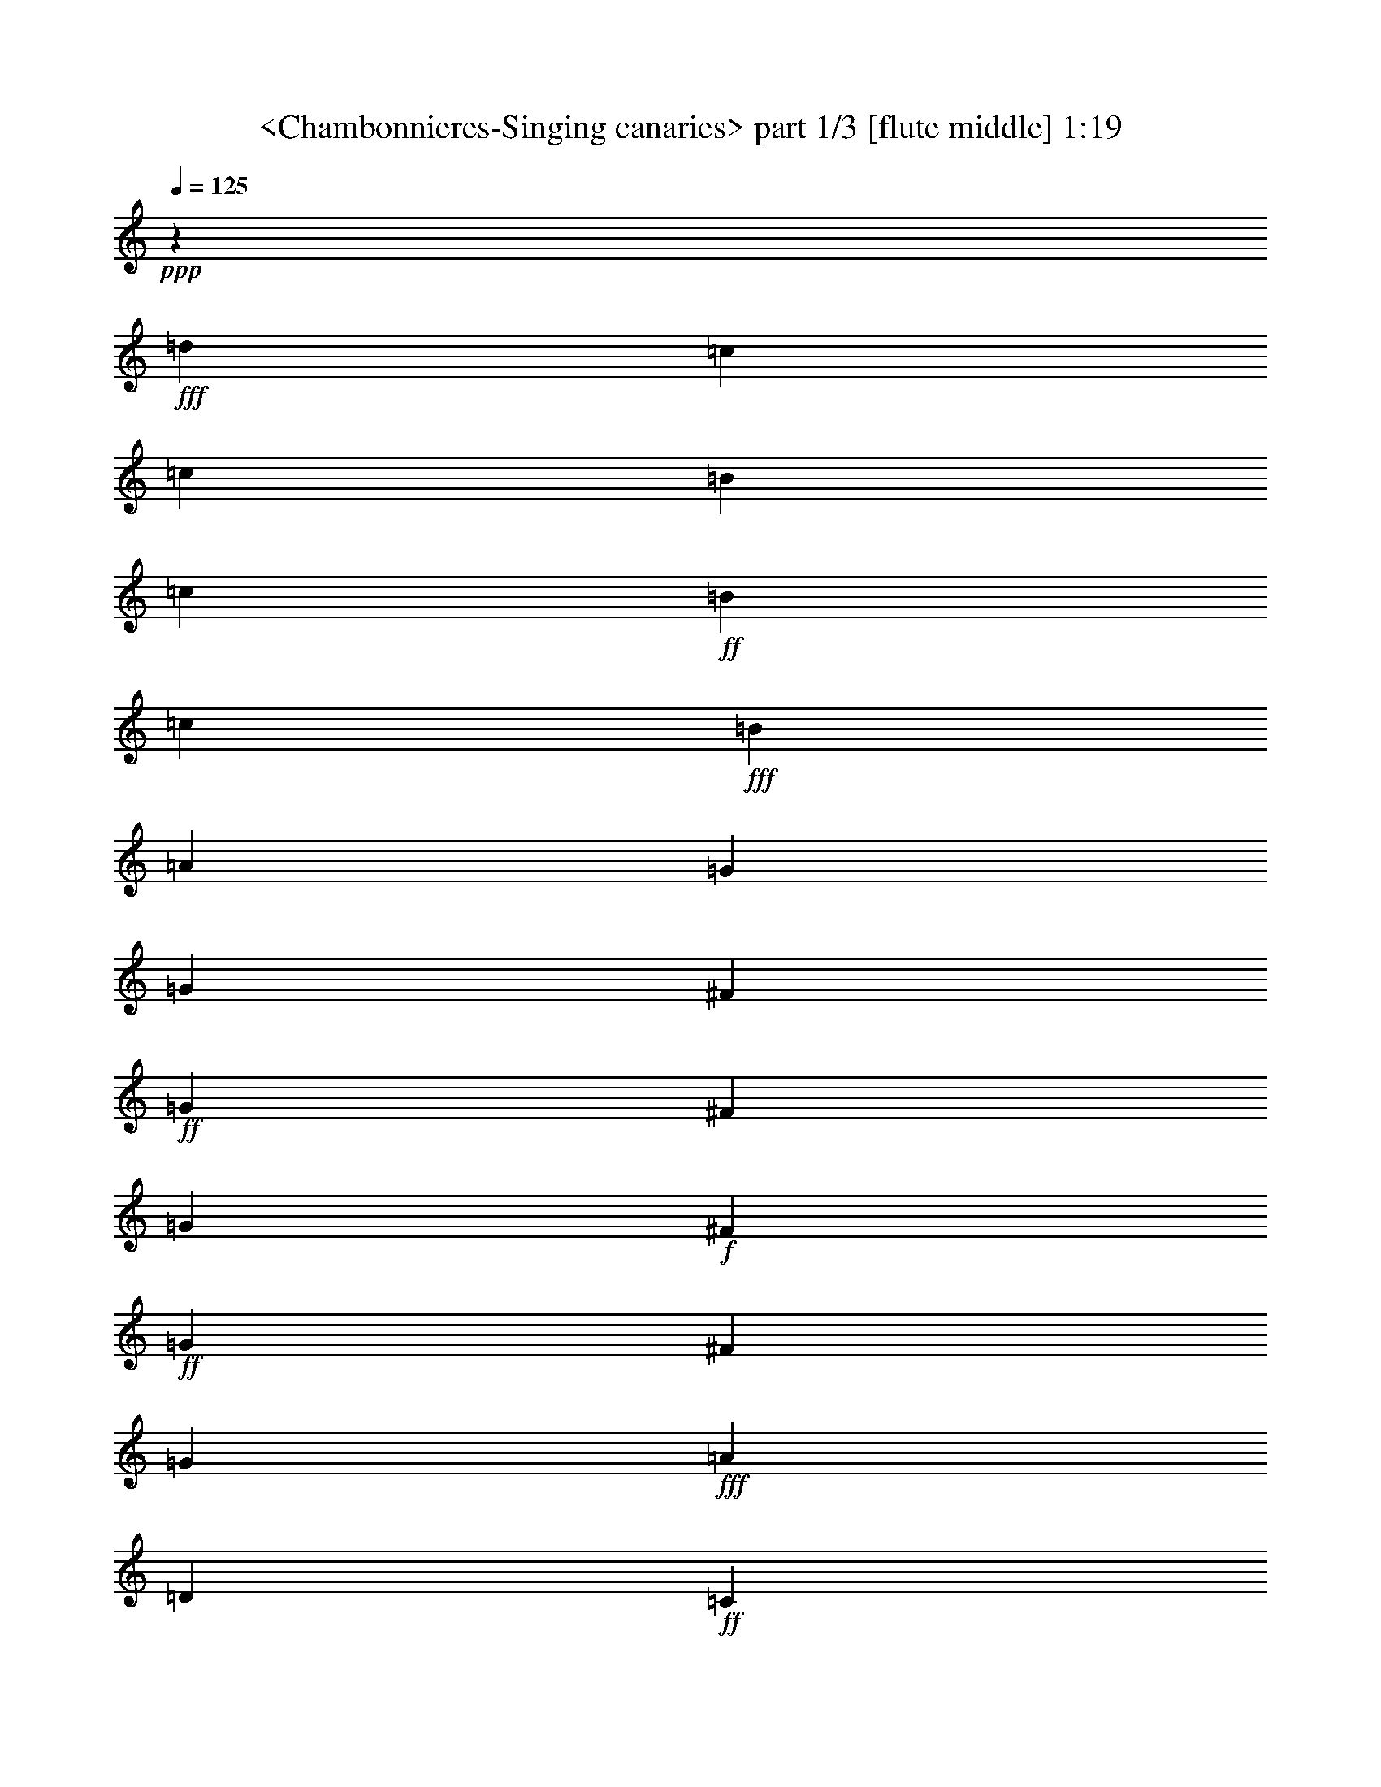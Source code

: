 % Produced with Bruzo's Transcoding Environment
% Transcribed by  Sev of Instant Play

X:1
T:  <Chambonnieres-Singing canaries> part 1/3 [flute middle] 1:19
Z: Transcribed with BruTE 64
L: 1/4
Q: 125
K: C
+ppp+
z15307/13544
+fff+
[=d4853/13544]
[=c1157/1693]
[=c1759/13544]
[=B1757/13544]
[=c6875/54176]
+ff+
[=B1753/13544]
[=c7151/54176]
+fff+
[=B9565/27088]
[=A17425/54176]
[=G17425/27088]
[=G9559/54176]
[^F9559/54176]
+ff+
[=G3933/27088]
[^F9559/54176]
[=G9559/54176]
+f+
[^F3933/27088]
+ff+
[=G9559/54176]
[^F9559/54176]
[=G17425/27088]
+fff+
[=A3373/1693]
[=D306/1693]
+ff+
[=C2459/13544]
+fff+
[=D44369/27088]
[=E9849/54176]
+ff+
[=D4925/27088]
+fff+
[=E22199/13544]
[=G9547/54176]
+ff+
[^F3927/27088]
[=G9547/54176]
[^F2387/13544]
[=G3927/27088]
+f+
[^F9547/54176]
[=G3927/27088]
+ff+
[^F24985/13544]
+fff+
[^F8701/27088]
[=G17401/27088]
[=A53897/54176]
[=G8701/27088]
[^F36495/54176]
[^F2387/13544]
[=E3927/27088]
[^F9547/54176]
+ff+
[=E9547/54176]
[^F6961/54176]
[=E435/3386]
[^F1703/13544]
[=E435/3386]
[^F3555/27088]
+fff+
[=E2281/3386]
[=A,106101/54176-=D106101/54176]
[=A,107387/54176=E107387/54176]
[^F5647/27088-=D5647/27088-]
[=A,96907/54176=D96907/54176^F96907/54176]
[=B,31/16=D31/16=G31/16-]
[=A,6879/6772-=G6879/6772]
[=A,15803/54176-=A15803/54176]
[=A,2891/13544-=G2891/13544-^F2891/13544]
+ppp+
[=A,/8-=G/8]
+fff+
[=A,9879/27088^F9879/27088]
[=G36639/54176-]
[=D9255/13544=G9255/13544-]
[=B,75247/54176=G75247/54176]
z8619/27088
[=d9783/27088]
[=c37573/54176]
[=c3563/27088]
[=B7103/54176]
+ff+
[=c6943/54176]
[=B4389/27088]
[=c7189/54176]
[=B17465/54176]
+fff+
[=A17425/54176]
[=G36543/54176]
[=G9559/54176]
[^F3933/27088]
+ff+
[=G9559/54176]
[^F9559/54176]
[=G3933/27088]
[^F9559/54176]
+f+
[=G9559/54176]
[^F3933/27088]
+fff+
[=G36543/54176]
[=A3373/1693]
[=D233/1693]
[=C7537/54176]
[=D23551/13544]
[=E9489/54176]
[=D1861/13544]
[=E94855/54176]
[=G9571/54176]
[^F3939/27088]
[=G9571/54176]
+ff+
[^F9571/54176]
[=G3939/27088]
[^F4785/27088]
[=G9571/54176]
[^F24627/13544]
+fff+
[^F17449/54176]
[=G18295/27088]
[=A6755/6772]
[=G2181/6772]
[^F36591/54176]
[^F3939/27088]
[=E9571/54176]
[^F9571/54176]
+ff+
[=E3939/27088]
[^F6979/54176]
[=E1745/13544]
[^F4261/27088]
[=E1745/13544]
+f+
[^F7129/54176]
+ff+
[=E17449/27088]
+fff+
[=A,54039/27088-=D54039/27088]
[=A,107687/54176=E107687/54176]
[^F13003/54176-=D13003/54176-]
[=A,95467/54176=D95467/54176^F95467/54176]
[=B,2=D2=G2-]
[=A,26883/27088-=G26883/27088]
[=A,8379/27088-=A8379/27088]
[=A,10467/54176-=G10467/54176-^F10467/54176]
+ppp+
[=A,/8-=G/8]
+ff+
[=A,20043/54176^F20043/54176]
+fff+
[=G35087/54176-]
[=D18625/27088=G18625/27088-]
[=B,38623/27088=G38623/27088]
z20405/54176
[=G19977/54176]
[=A38315/54176]
[=c8993/54176]
[=B3631/27088]
[=c1769/13544]
+ff+
[=B8899/54176]
[=c3683/27088]
[=B17891/54176]
+fff+
[=c9727/27088]
[=d9243/13544]
[=G54227/27088=d54227/27088]
[=G108497/27088=e108497/27088]
z26961/27088
[=f2187/6772]
[=e36687/54176]
[=e3499/27088]
[=d6999/54176]
+ff+
[=e214/1693]
[=d6999/54176]
[=e4421/27088]
[=d17497/54176]
+fff+
[=c2187/6772]
[=B36687/54176]
[=E216937/54176=c216937/54176]
z26989/27088
[=c17497/54176]
[=B18343/27088]
[=B6999/54176]
[=A3499/27088]
+ff+
[=B214/1693]
[=A6999/54176]
[=B4421/27088]
[=A17497/54176]
+fff+
[=B17497/54176]
[=G18343/27088]
[=G9595/54176]
[^F3951/27088]
[=G9595/54176]
+ff+
[^F4797/27088]
[=G3951/27088]
[^F9595/54176]
+f+
[=G9595/54176]
+ff+
[^F29067/13544]
+fff+
[=G18343/27088]
[=B6999/54176]
[=A6999/54176]
+ff+
[=B214/1693]
[=A3499/27088]
[=B8843/54176]
[=A2187/6772]
+fff+
[=G17497/54176]
[^F18343/27088]
[^F6999/54176]
[=E6999/54176]
[^F214/1693]
+ff+
[=E3499/27088]
[^F8843/54176]
[=E2187/6772]
+fff+
[=D17497/54176]
[^C18343/27088]
[=E9595/54176]
[=D3951/27088]
+ff+
[=E9595/54176]
[=D9595/54176]
[=E3951/27088]
[=D4797/27088]
[=E9595/54176]
[=D98771/54176]
+fff+
[=E17497/54176]
[^F18343/27088]
[=G6773/6772]
[=A1023/3386]
[=G5643/27088-=c5643/27088-=B5643/27088]
[=G/8-=B/8-=c/8]
+ppp+
[=G19757/54176=B19757/54176]
+fff+
[=G8325/13544-]
[=G6811/54176-=c6811/54176=B6811/54176-]
[=G14861/54176-=B14861/54176-=c14861/54176]
+ppp+
[=G35897/54176-=B35897/54176]
+fff+
[=G17497/54176=c17497/54176]
[=d54183/54176-]
[=G2187/6772=d2187/6772-]
[=D36673/54176=d36673/54176-]
[=E71821/54176-=d71821/54176]
[=E18583/27088=c18583/27088]
[=G8791/54176=c8791/54176-]
[^F7097/54176=c7097/54176-]
[=G6943/54176=c6943/54176-]
[^F3549/27088=c3549/27088-]
[=G7317/54176=c7317/54176-]
[^F4843/13544-=c4843/13544]
[^F17745/54176=d17745/54176]
[=G37181/54176=B37181/54176]
[=D3553/27088-=B3553/27088]
[=D551/3386-=A551/3386]
[=D3509/27088-=B3509/27088]
+ff+
[=D899/6772-=A899/6772]
[=D3675/27088-=B3675/27088]
+fff+
[=D19671/54176-=A19671/54176]
[=D2459/6772=G2459/6772]
[=C30795/54176^F30795/54176]
z/8
[=B,/8-]
[=B,152725/54176=D152725/54176=G152725/54176-]
+ppp+
[=G/8]
z12967/54176
+fff+
[=G20061/54176]
[=A19215/27088]
[=c565/3386]
[=B3673/27088]
[=c224/1693]
+ff+
[=B7303/54176]
[=c9155/54176]
+fff+
[=B2487/6772]
[=c18083/54176]
[=d18683/27088]
[=G108261/54176=d108261/54176]
[=G108105/27088=e108105/27088]
z54345/54176
[=f546/1693]
[=e36639/54176]
[=e6989/54176]
[=d6989/54176]
+ff+
[=e6839/54176]
[=d6989/54176]
[=e276/1693]
+fff+
[=d17473/54176]
[=c546/1693]
[=B36639/54176]
[=E108365/27088=c108365/27088]
z1682/1693
[=c17473/54176]
[=B18319/27088]
[=B3495/27088]
[=A6989/54176]
+ff+
[=B6839/54176]
[=A6989/54176]
[=B7139/54176]
[=A19165/54176]
+fff+
[=B17473/54176]
[=G18319/27088]
[=G3945/27088]
[^F9583/54176]
+ff+
[=G9583/54176]
[^F3945/27088]
[=G9583/54176]
[^F4791/27088]
[=G3945/27088]
[^F117805/54176]
+fff+
[=G18319/27088]
[=B6989/54176]
[=A6989/54176]
+ff+
[=B6839/54176]
[=A6989/54176]
[=B1785/13544]
+fff+
[=A546/1693]
[=G9583/27088]
[^F34945/54176]
[^F4341/27088]
[=E6989/54176]
+ff+
[^F6839/54176]
[=E6989/54176]
[^F1785/13544]
[=E546/1693]
+fff+
[=D9583/27088]
[^C34945/54176]
[=E9583/54176]
[=D9583/54176]
[=E3945/27088]
+ff+
[=D9583/54176]
[=E4791/27088]
[=D3945/27088]
[=E9583/54176]
+fff+
[=D98639/54176]
[=E9583/27088]
[^F34945/54176]
[=G54111/54176]
[=A17089/54176]
[=G13311/54176-=c13311/54176=B13311/54176]
+ff+
[=G7389/54176-=c7389/54176]
+fff+
[=G1617/6772=B1617/6772-]
[=G/8-=B/8]
+ppp+
[=G14933/27088-]
+fff+
[=G453/3386-=c453/3386=B453/3386-]
[=G6355/27088-=B6355/27088=c6355/27088]
[=G37539/54176-=B37539/54176]
[=G17473/54176=c17473/54176]
[=d54111/54176-]
[=G17473/54176=d17473/54176-]
[=D1149/1693=d1149/1693-]
[=E35727/27088-=d35727/27088]
[=E36755/54176=c36755/54176]
[=G7051/54176=c7051/54176-]
[^F1767/13544=c1767/13544-]
[=G6923/54176=c6923/54176-]
[^F8767/54176=c8767/54176-]
[=G7437/54176=c7437/54176-]
[^F8727/27088-=c8727/27088]
[^F19407/54176=d19407/54176]
[=G37281/54176=B37281/54176]
[=D7135/54176-=B7135/54176]
[=D3575/27088-=A3575/27088]
[=D7007/54176-=B7007/54176]
+ff+
[=D4433/27088-=A4433/27088]
[=D7383/54176-=B7383/54176]
+fff+
[=D19879/54176-=A19879/54176]
[=D20033/54176=G20033/54176]
[=C31911/54176^F31911/54176]
z/8
[=B,3/16-=D3/16-]
[=B,151803/27088=D151803/27088-=G151803/27088-]
+ppp+
[=D10667/54176=G10667/54176]
z117/16

X:2
T:  <Chambonnieres-Singing canaries> part 2/3 [clarinet] 1:19
Z: Transcribed with BruTE 64
L: 1/4
Q: 125
K: C
+ppp+
z224171/54176
+f+
[=d3373/3386]
[=c9559/27088]
[=B17425/27088]
[=B3485/27088]
+mf+
[=A3485/27088]
[=B6821/54176]
[=A8663/54176]
[=B7119/54176]
[=A17425/54176]
+f+
[=G17425/54176]
[^F36543/54176]
[=G54539/54176]
[=A8689/27088]
[=B36449/54176]
[=c27299/27088]
[=B17401/54176]
[=A2281/3386]
[=d53897/54176]
[=c17401/54176]
[=B2281/3386]
[=A31417/54176-]
[=A/8=B/8-]
+ppp+
[=B8489/6772]
+f+
[=d9547/54176]
+mf+
[^c2387/13544]
[=d3927/27088]
[^c9547/54176]
[=d9547/54176]
[^c3927/27088]
+mp+
[=d9547/54176]
[^c7855/54176]
+mf+
[=d4557/6772]
z3371/3386
+f+
[=A8701/27088]
[=G2281/3386]
[=G435/3386]
+mf+
[^F6961/54176]
[=G6811/54176]
[^F6961/54176]
[=G7109/54176]
[^F19095/54176]
+f+
[=E17401/54176]
[=D34803/54176]
[=D435/3386]
+mf+
[^C4327/27088]
[=D6811/54176]
+mp+
[^C6961/54176]
[=D7109/54176]
+mf+
[^C8701/27088]
+f+
[=B,17401/54176]
[=A,2281/3386]
[=D53897/54176]
[^C17401/54176]
[=D2281/3386]
[=C6961/54176]
+mf+
[=B,435/3386]
[=C1703/13544]
[=B,435/3386]
+mp+
[=C3555/27088]
+mf+
[=B,9547/27088]
+f+
[=A,17401/54176]
[=G,34803/54176]
[=D71299/54176]
[=D,36495/54176]
[=G,27749/13544-]
[=G,56201/27088=G56201/27088]
z108457/54176
[=d3373/3386]
[=c17425/54176]
[=B36543/54176]
[=B3485/27088]
+mf+
[=A3485/27088]
[=B1705/13544]
[=A3485/27088]
[=B445/3386]
[=A9559/27088]
+f+
[=G17425/54176]
[^F36543/54176]
[=G55229/54176]
[=A17425/54176]
[=B36543/54176]
[=c57749/54176]
[=B17449/54176]
[=A18295/27088]
[=d54039/54176]
[=c17449/54176]
[=B36591/54176]
[=A18295/27088]
[=B2234/1693]
+mf+
[=d3939/27088]
[^c9571/54176]
[=d9571/54176]
[^c3939/27088]
[=d9571/54176]
[^c9571/54176]
+mp+
[=d3939/27088]
[^c4785/27088]
+mf+
[=d37243/54176]
z53387/54176
+f+
[=A17449/54176]
[=G17449/27088]
[=G271/1693]
+mf+
[^F1745/13544]
[=G6829/54176]
[^F1745/13544]
[=G7129/54176]
[^F17449/54176]
+f+
[=E9571/27088]
[=D34897/54176]
+mf+
[=D1745/13544]
[^C271/1693]
[=D3415/27088]
[^C6979/54176]
+mp+
[=D3565/27088]
+mf+
[^C2181/6772]
+f+
[=B,9571/27088]
[=A,17449/27088]
[=D54039/54176]
[^C17449/54176]
[=D18295/27088]
[=C1745/13544]
+mf+
[=B,6979/54176]
[=C3415/27088]
+mp+
[=B,1745/13544]
[=C4411/27088]
+mf+
[=B,17449/54176]
+f+
[=A,2181/6772]
[=G,36591/54176]
[=D2234/1693]
[=D,36591/54176]
[=G,55905/27088-]
[=G,58235/27088=G58235/27088]
[=G,113913/54176]
[=G54271/54176-]
[=G17497/54176-=A17497/54176]
[=G36311/54176=B36311/54176]
+mf+
[=c14861/54176-=B14861/54176]
+ppp+
[=c32925/54176]
z/8
+f+
[=C17497/54176-]
[=C18343/27088=D18343/27088]
[=C6999/54176-=F6999/54176]
+mf+
[=C6999/54176-=E6999/54176]
[=C214/1693-=F214/1693]
[=C6999/54176-=E6999/54176]
[=C4421/27088-=F4421/27088]
[=C2187/6772-=E2187/6772]
+f+
[=C17497/54176-=F17497/54176]
[=C36687/54176=G36687/54176]
[=F,/8-]
[=F,50797/27088=A50797/27088]
[=G,3499/27088-]
[=G,3711/6772-=B3711/6772]
[=G,34993/54176-=A34993/54176]
[=G,36687/54176=G36687/54176]
[=C54183/54176-]
[=C2187/6772-=E2187/6772]
[=C36687/54176^F36687/54176]
[=C54183/54176-=G54183/54176]
[=C2187/6772=A2187/6772]
[=B,36687/54176=B36687/54176]
[=A,54183/13544=c54183/13544]
[=D54183/54176-]
[=D17497/54176-=c17497/54176]
[=D18343/27088=B18343/27088]
[=D54183/54176-=A54183/54176]
[=D17497/54176=B17497/54176]
[=E18343/27088=G18343/27088]
[^F2240/1693=d2240/1693-]
[=G18343/27088=d18343/27088]
[=A2240/1693-]
[=A,1146/1693=A1146/1693-]
[=B,54197/54176-=A54197/54176]
[=B,17497/54176-=B17497/54176]
[=B,18343/27088=A18343/27088]
[=G2240/1693=B2240/1693-]
[^F18343/27088=B18343/27088]
[=E2240/1693]
[=E,36687/54176]
[=E18343/27088]
[=D54183/54176]
[=C17497/54176]
[=B,54183/27088]
+mf+
[=D3499/27088]
[=C6999/54176]
[=D214/1693]
[=C6999/54176]
[=D4421/27088]
[=C8767/27088]
+f+
[=B,17587/54176]
[=A,18583/27088]
[=D13943/6772]
[=D,7173/3386]
[=G,39277/27088-]
[=G,40123/54176-=D40123/54176]
[=G,59337/27088=G59337/27088]
[=G,115357/54176]
[=G27075/27088-]
[=G19165/54176-=A19165/54176]
[=G17473/27088=B17473/27088]
[=c276/1693]
+mf+
[=B7139/54176]
[=c9535/13544]
+f+
[=C19165/54176-]
[=C17473/27088=D17473/27088]
[=C6989/54176-=F6989/54176]
[=C6989/54176-=E6989/54176]
+mf+
[=C2133/13544-=F2133/13544]
[=C6989/54176-=E6989/54176]
[=C7139/54176-=F7139/54176]
[=C17473/54176-=E17473/54176]
+f+
[=C546/1693-=F546/1693]
[=C36639/54176=G36639/54176]
[=F,6989/54176-]
[=F,101233/54176=A101233/54176]
[=G,7289/54176-]
[=G,29349/54176-=B29349/54176]
[=G,34945/54176-=A34945/54176]
[=G,36639/54176=G36639/54176]
[=C54111/54176-]
[=C546/1693-=E546/1693]
[=C36639/54176^F36639/54176]
[=C54111/54176-=G54111/54176]
[=C546/1693=A546/1693]
[=B,18319/27088=B18319/27088]
[=A,54111/13544=c54111/13544]
[=D54111/54176-]
[=D17473/54176-=c17473/54176]
[=D18319/27088=B18319/27088]
[=D54111/54176-=A54111/54176]
[=D17473/54176=B17473/54176]
[=E18319/27088=G18319/27088]
[^F2237/1693=d2237/1693-]
[=G34945/54176=d34945/54176]
[=A73277/54176-]
[=A,35075/54176=A35075/54176-]
[=B,53981/54176-=A53981/54176]
[=B,9583/27088-=B9583/27088]
[=B,34945/54176=A34945/54176]
[=G73277/54176=B73277/54176-]
[^F34945/54176=B34945/54176]
[=E2237/1693]
[=E,18319/27088]
[=E18319/27088]
[=D54111/54176]
[=C17473/54176]
[=B,54111/27088]
[=D6989/54176]
+mf+
[=C6989/54176]
[=D6839/54176]
[=C6989/54176]
[=D276/1693]
[=C17473/54176]
+f+
[=B,17473/54176]
[=A,36755/54176]
[=D27847/13544]
[=D,58089/27088]
[=G,21085/13544-]
[=G,46867/54176-=D46867/54176]
[=G,93205/27088-=G93205/27088]
+ppp+
[=G,/8]
z117/16

X:3
T:  <Chambonnieres-Singing canaries> part 3/3 [horn] 1:19
Z: Transcribed with BruTE 64
L: 1/4
Q: 125
K: C
+ppp+
z224171/54176
+p+
[=d3373/3386]
[=c9559/27088]
[=B17425/27088]
[=B3485/27088]
[=A3485/27088]
+pp+
[=B6821/54176]
[=A8663/54176]
[=B7119/54176]
[=A17425/54176]
+p+
[=G17425/54176]
[^F36543/54176]
[=G54539/54176]
[=A8689/27088]
[=B36449/54176]
[=c27299/27088]
[=B17401/54176]
[=A2281/3386]
[=d53897/54176]
[=c17401/54176]
[=B2281/3386]
+pp+
[=A31417/54176-]
[=A/8=B/8-]
+ppp+
[=B8489/6772]
+p+
[=d9547/54176]
[^c2387/13544]
+pp+
[=d3927/27088]
[^c9547/54176]
[=d9547/54176]
[^c3927/27088]
[=d9547/54176]
+ppp+
[^c7855/54176]
+pp+
[=d4557/6772]
z3371/3386
+p+
[=A8701/27088]
[=G2281/3386]
[=G435/3386]
[^F6961/54176]
+pp+
[=G6811/54176]
[^F6961/54176]
[=G7109/54176]
[^F19095/54176]
+p+
[=E17401/54176]
[=D34803/54176]
[=D435/3386]
+pp+
[^C4327/27088]
[=D6811/54176]
[^C6961/54176]
[=D7109/54176]
[^C8701/27088]
+p+
[=B,17401/54176]
[=A,2281/3386]
[=D53897/54176]
[^C17401/54176]
[=D2281/3386]
[=C6961/54176]
[=B,435/3386]
+pp+
[=C1703/13544]
[=B,435/3386]
[=C3555/27088]
[=B,9547/27088]
+p+
[=A,17401/54176]
[=G,34803/54176]
[=D71299/54176]
[=D,36495/54176]
+pp+
[=G,33/16-]
+ppp+
[=G,14371/13544=G14371/13544]
z162633/54176
+p+
[=d3373/3386]
[=c17425/54176]
[=B36543/54176]
[=B3485/27088]
+pp+
[=A3485/27088]
[=B1705/13544]
[=A3485/27088]
[=B445/3386]
[=A9559/27088]
+p+
[=G17425/54176]
[^F36543/54176]
[=G55229/54176]
[=A17425/54176]
[=B36543/54176]
[=c57749/54176]
[=B17449/54176]
[=A18295/27088]
[=d54039/54176]
[=c17449/54176]
[=B36591/54176]
+pp+
[=A6877/54176]
z29713/54176
[=B2234/1693]
+p+
[=d3939/27088]
[^c9571/54176]
+pp+
[=d9571/54176]
[^c3939/27088]
[=d9571/54176]
[^c9571/54176]
[=d3939/27088]
[^c4785/27088]
[=d37243/54176]
z53387/54176
+p+
[=A17449/54176]
[=G17449/27088]
[=G271/1693]
+pp+
[^F1745/13544]
[=G6829/54176]
[^F1745/13544]
[=G7129/54176]
[^F17449/54176]
+p+
[=E9571/27088]
[=D34897/54176]
[=D1745/13544]
+pp+
[^C271/1693]
[=D3415/27088]
[^C6979/54176]
[=D3565/27088]
[^C2181/6772]
+p+
[=B,9571/27088]
[=A,17449/27088]
[=D54039/54176]
[^C17449/54176]
[=D18295/27088]
[=C1745/13544]
+pp+
[=B,6979/54176]
[=C3415/27088]
+ppp+
[=B,1745/13544]
+pp+
[=C4411/27088]
[=B,17449/54176]
+p+
[=A,2181/6772]
[=G,36591/54176]
[=D2234/1693]
[=D,36591/54176]
+pp+
[=G,33/16-]
+ppp+
[=G,1272/1693=G1272/1693-]
[=G14071/54176]
z61767/54176
+p+
[=G,113913/54176]
[=G54271/54176-]
[=G17497/54176-=A17497/54176]
[=G36311/54176=B36311/54176]
[=c14861/54176-=B14861/54176]
+ppp+
[=c32925/54176]
z/8
+p+
[=C17497/54176-]
[=C18343/27088=D18343/27088]
[=C6999/54176-=F6999/54176]
[=C6999/54176-=E6999/54176]
+pp+
[=C214/1693-=F214/1693]
[=C6999/54176-=E6999/54176]
[=C4421/27088-=F4421/27088]
[=C2187/6772-=E2187/6772]
+p+
[=C17497/54176-=F17497/54176]
[=C36687/54176=G36687/54176]
[=F,/8-]
[=F,50797/27088=A50797/27088]
[=G,3499/27088-]
[=G,3711/6772-=B3711/6772]
[=G,34993/54176-=A34993/54176]
[=G,36687/54176=G36687/54176]
[=C54183/54176-]
[=C2187/6772-=E2187/6772]
[=C36687/54176^F36687/54176]
[=C54183/54176-=G54183/54176]
[=C2187/6772=A2187/6772]
[=B,36687/54176=B36687/54176]
[=A,145803/54176=c145803/54176]
z70929/54176
[=D54183/54176-]
[=D17497/54176-=c17497/54176]
[=D18343/27088=B18343/27088]
[=D54183/54176-=A54183/54176]
[=D17497/54176=B17497/54176]
[=E18343/27088=G18343/27088]
[^F2240/1693=d2240/1693-]
[=G18343/27088=d18343/27088]
[=A2240/1693-]
[=A,1146/1693=A1146/1693-]
[=B,54197/54176-=A54197/54176]
[=B,17497/54176-=B17497/54176]
[=B,18343/27088=A18343/27088]
[=G2240/1693=B2240/1693-]
[^F18343/27088=B18343/27088]
[=E2240/1693]
[=E,36687/54176]
[=E18343/27088]
[=D54183/54176]
[=C17497/54176]
[=B,54183/27088]
[=D3499/27088]
[=C6999/54176]
+pp+
[=D214/1693]
[=C6999/54176]
[=D4421/27088]
[=C8767/27088]
+p+
[=B,17587/54176]
[=A,18583/27088]
[=D13943/6772]
[=D,7173/3386]
+pp+
[=G,39277/27088-]
[=G,9989/13544-=D9989/13544]
[=G,37225/54176=G37225/54176-]
+ppp+
[=G/8]
z18711/13544
+p+
[=G,115357/54176]
[=G27075/27088-]
[=G19165/54176-=A19165/54176]
[=G17473/27088=B17473/27088]
[=c276/1693]
+pp+
[=B7139/54176]
[=c9535/13544]
+p+
[=C19165/54176-]
[=C17473/27088=D17473/27088]
[=C6989/54176-=F6989/54176]
[=C6989/54176-=E6989/54176]
+pp+
[=C2133/13544-=F2133/13544]
[=C6989/54176-=E6989/54176]
[=C7139/54176-=F7139/54176]
[=C17473/54176-=E17473/54176]
+p+
[=C546/1693-=F546/1693]
[=C36639/54176=G36639/54176]
[=F,6989/54176-]
[=F,101233/54176=A101233/54176]
[=G,7289/54176-]
[=G,29349/54176-=B29349/54176]
[=G,34945/54176-=A34945/54176]
[=G,36639/54176=G36639/54176]
[=C54111/54176-]
[=C546/1693-=E546/1693]
[=C36639/54176^F36639/54176]
[=C54111/54176-=G54111/54176]
[=C546/1693=A546/1693]
[=B,18319/27088=B18319/27088]
[=A,145885/54176=c145885/54176]
z70559/54176
[=D54111/54176-]
[=D17473/54176-=c17473/54176]
[=D18319/27088=B18319/27088]
[=D54111/54176-=A54111/54176]
[=D17473/54176=B17473/54176]
[=E18319/27088=G18319/27088]
[^F2237/1693=d2237/1693-]
[=G34945/54176=d34945/54176]
[=A73277/54176-]
[=A,35075/54176=A35075/54176-]
[=B,53981/54176-=A53981/54176]
[=B,9583/27088-=B9583/27088]
[=B,34945/54176=A34945/54176]
[=G73277/54176=B73277/54176-]
[^F34945/54176=B34945/54176]
[=E2237/1693]
[=E,18319/27088]
[=E18319/27088]
[=D54111/54176]
[=C17473/54176]
[=B,54111/27088]
[=D6989/54176]
[=C6989/54176]
+pp+
[=D6839/54176]
[=C6989/54176]
[=D276/1693]
[=C17473/54176]
+p+
[=B,17473/54176]
[=A,36755/54176]
[=D27847/13544]
[=D,58089/27088]
+pp+
[=G,21085/13544-]
[=G,23857/27088-=D23857/27088]
+ppp+
[=G,6343/6772=G6343/6772-]
[=G87415/54176]
z8
z5/16
